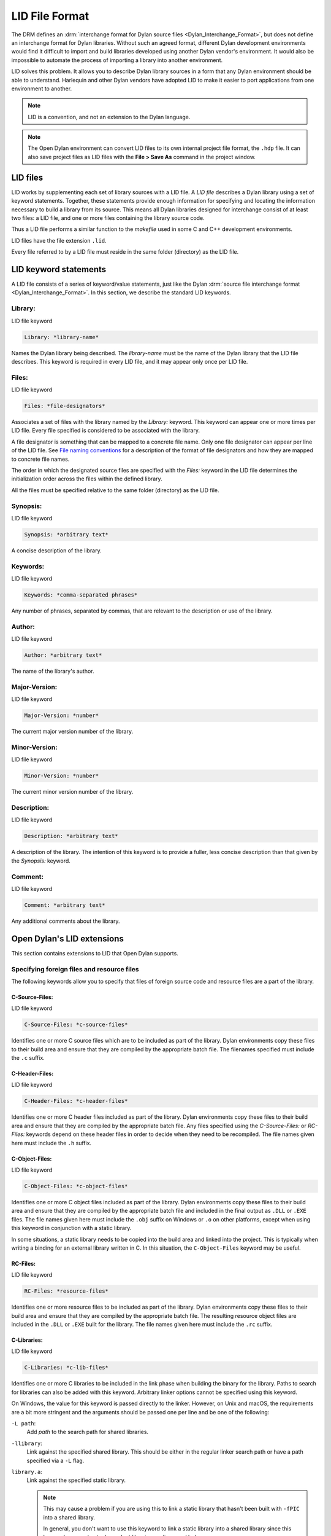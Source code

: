 ***************
LID File Format
***************

The DRM defines an :drm:`interchange format for Dylan source files <Dylan_Interchange_Format>`,
but does not define an interchange format for Dylan libraries.
Without such an agreed format, different Dylan development environments
would find it difficult to import and build libraries developed using
another Dylan vendor's environment. It would also be impossible to
automate the process of importing a library into another environment.

LID solves this problem. It allows you to describe Dylan library sources
in a form that any Dylan environment should be able to understand.
Harlequin and other Dylan vendors have adopted LID to make it easier to
port applications from one environment to another.

.. note:: LID is a convention, and not an extension to the Dylan language.

.. note:: The Open Dylan environment can convert LID files to its own
   internal project file format, the ``.hdp`` file. It can also save project
   files as LID files with the **File > Save As** command in the project
   window.

LID files
=========

LID works by supplementing each set of library sources with a LID file.
A *LID file* describes a Dylan library using a set of keyword
statements. Together, these statements provide enough information for
specifying and locating the information necessary to build a library
from its source. This means all Dylan libraries designed for interchange
consist of at least two files: a LID file, and one or more files
containing the library source code.

Thus a LID file performs a similar function to the *makefile* used in
some C and C++ development environments.

LID files have the file extension ``.lid``.

Every file referred to by a LID file must reside in the same folder
(directory) as the LID file.

LID keyword statements
======================

A LID file consists of a series of keyword/value statements, just like
the Dylan :drm:`source file interchange format <Dylan_Interchange_Format>`.
In this section, we describe the standard LID keywords.

Library:
--------

LID file keyword

.. code-block:: dylan

    Library: *library-name*

Names the Dylan library being described. The *library-name* must be the
name of the Dylan library that the LID file describes. This keyword is
required in every LID file, and it may appear only once per LID file.

Files:
------

LID file keyword

.. code-block:: dylan

    Files: *file-designators*

Associates a set of files with the library named by the *Library:*
keyword. This keyword can appear one or more times per LID file. Every
file specified is considered to be associated with the library.

A file designator is something that can be mapped to a concrete file
name. Only one file designator can appear per line of the LID file. See
`File naming conventions`_ for a description of the format of file
designators and how they are mapped to concrete file names.

The order in which the designated source files are specified with the
*Files:* keyword in the LID file determines the initialization order
across the files within the defined library.

All the files must be specified relative to the same folder (directory) as
the LID file.

Synopsis:
---------

LID file keyword

.. code-block:: dylan

    Synopsis: *arbitrary text*

A concise description of the library.

Keywords:
---------

LID file keyword

.. code-block:: dylan

    Keywords: *comma-separated phrases*

Any number of phrases, separated by commas, that are relevant to the
description or use of the library.

Author:
-------

LID file keyword

.. code-block:: dylan

    Author: *arbitrary text*

The name of the library's author.

Major-Version:
--------------

LID file keyword

.. code-block:: dylan

    Major-Version: *number*

The current major version number of the library.

Minor-Version:
--------------

LID file keyword

.. code-block:: dylan

    Minor-Version: *number*

The current minor version number of the library.

Description:
------------

LID file keyword

.. code-block:: dylan

    Description: *arbitrary text*

A description of the library. The intention of this keyword is to
provide a fuller, less concise description than that given by the
*Synopsis:* keyword.

Comment:
--------

LID file keyword

.. code-block:: dylan

    Comment: *arbitrary text*

Any additional comments about the library.

Open Dylan's LID extensions
===========================

This section contains extensions to LID that Open Dylan supports.

Specifying foreign files and resource files
-------------------------------------------

The following keywords allow you to specify that files of foreign source
code and resource files are a part of the library.

C-Source-Files:
^^^^^^^^^^^^^^^

LID file keyword

.. code-block:: dylan

    C-Source-Files: *c-source-files*

Identifies one or more C source files which are to be included as part
of the library. Dylan environments copy these files to their build area
and ensure that they are compiled by the appropriate batch file. The
filenames specified must include the ``.c`` suffix.

C-Header-Files:
^^^^^^^^^^^^^^^

LID file keyword

.. code-block:: dylan

    C-Header-Files: *c-header-files*

Identifies one or more C header files included as part of the library.
Dylan environments copy these files to their build area and ensure that
they are compiled by the appropriate batch file. Any files specified
using the *C-Source-Files:* or *RC-Files:* keywords depend on these
header files in order to decide when they need to be recompiled. The
file names given here must include the ``.h`` suffix.

C-Object-Files:
^^^^^^^^^^^^^^^

LID file keyword

.. code-block:: dylan

    C-Object-Files: *c-object-files*

Identifies one or more C object files included as part of the library.
Dylan environments copy these files to their build area and ensure that
they are compiled by the appropriate batch file and included in the
final output as ``.DLL`` or ``.EXE`` files. The file names given here must
include the ``.obj`` suffix on Windows or ``.o`` on other platforms, except
when using this keyword in conjunction with a static library.

In some situations, a static library needs to be copied into the build area
and linked into the project. This is typically when writing a binding for
an external library written in C. In this situation, the ``C-Object-Files``
keyword may be useful.

RC-Files:
^^^^^^^^^

LID file keyword

.. code-block:: dylan

    RC-Files: *resource-files*

Identifies one or more resource files to be included as part of the
library. Dylan environments copy these files to their build area and
ensure that they are compiled by the appropriate batch file. The
resulting resource object files are included in the ``.DLL`` or ``.EXE``
built for the library. The file names given here must include the ``.rc``
suffix.

.. _lid-c-libraries:

C-Libraries:
^^^^^^^^^^^^

LID file keyword

.. code-block:: dylan

    C-Libraries: *c-lib-files*

Identifies one or more C libraries to be included in the link phase when
building the binary for the library. Paths to search for libraries can also be
added with this keyword. Arbitrary linker options cannot be specified using
this keyword.

On Windows, the value for this keyword is passed directly to the linker.
However, on Unix and macOS, the requirements are a bit more stringent
and the arguments should be passed one per line and be one of the following:

``-L path``:
  Add *path* to the search path for shared libraries.

``-llibrary``:
  Link against the specified shared library. This should be either in the
  regular linker search path or have a path specified via a ``-L`` flag.

``library.a``:
  Link against the specified static library.

  .. note:: This may cause a problem if you are using this to link a static
     library that hasn't been built with ``-fPIC`` into a shared library.

     In general, you don't want to use this keyword to link a static library
     into a shared library since this keyword propagates to dependent libraries
     as discussed below.

``-F path``:
  Add *path* to the search path for frameworks. **(macOS only)**

``-framework framework``:
  Link against the specified shared library. This should be either in the
  regular linker search path or have a path specified via a ``-F`` flag.
  **(macOS only)**

Unlike the other keywords described in this section, the *C-Libraries:*
keyword propagates to dependent libraries. For example, suppose library
A uses library B, and the LID file for library B specifies

.. code-block:: dylan

    C-Libraries: foo.lib

In this case, both library A and library B are linked against *foo.lib*.

Specifying compilation details
------------------------------

The following keywords control aspects of compilation for the library.

LID:
^^^^

LID keyword

.. code-block:: dylan

    LID: *file-name.lid*

Specifies the name of a LID file to process and includes the settings
contained in that file into the current LID file.

This is commonly used to share common definitions and settings between
platform or OS specific LID files.

.. _lid-jam-includes:

Jam-Includes:
^^^^^^^^^^^^^

LID keyword

.. code-block:: dylan

    Jam-Includes: *file-name.jam*

Specifies the name of a JAM file to process. This is typically used
when integrating with a third party library and needing custom flags
for the C compiler or linker.

An example JAM (for a library, not an executable) file might look like::

    {
      local _dll = [ FDLLName $(image) ] ;
      LINKLIBS on $(_dll) += `pkg-config --libs gtk+-3.0` ;
      CCFLAGS += `pkg-config --cflags gtk+-3.0` ;
    }

The use of backticks ```...``` will execute the command enclosed
within and return the output of that command.

Executable:
^^^^^^^^^^^

LID keyword

.. code-block:: dylan

    Executable: *name*

Specifies the name of the executable (that is, *.DLL* or *.EXE*) file
to be generated for this library.

The suffix (*.DLL*, *.EXE*) should not be included in the *name* as
the appropriate suffix will be added automatically.

If this keyword is not specified, the compiler generates a default name
for the executable from the name of the library. With some library
names, particularly when you are building a DLL, you may need to specify
this keyword to override the default name and avoid conflicts with other
DLLs from a third party.

Base-Address:
^^^^^^^^^^^^^

LID keyword

.. code-block:: dylan

    Base-Address: *address*

Specifies the base address of the DLL built from this Dylan library. The
*address* must be a hexadecimal value. For convenience, you can use
either Dylan (``#xNNNNNNNN``) or C (``0xNNNNNNNN``) notations when
specifying the address.

This base address is ignored when building a ``.EXE`` file.

If this keyword is not specified, the compiler will compute a default
base address for the library. However, it is possible for more than one
library to end up with the same default base address. If an application
uses any of these libraries, all but one of them will have to be
relocated when the application starts. This process is automatic, but
cuts down on the amount of sharing, increases your application's memory
footprint, and slows down load time. In such circumstances, you may want
to give one or more libraries an explicit base address using this
keyword.

.. note:: This keyword is only used on Windows and is ignored on other
   platforms.

Linker-Options:
^^^^^^^^^^^^^^^

LID keyword

.. code-block:: dylan

    Linker-Options: *options*

Specifies additional options and libraries to be passed to the linker
when building this DLL or EXE. Unlike the C-Libraries: keyword, the
options and libraries specified here apply only to this Dylan library;
they are not propagated to any libraries which use this library.

File naming conventions
=======================

In practice, importing a source distribution into a Dylan program
involves unpacking the source distribution into its own subtree and then
informing the environment of the location of the tree root. The
environment then walks the entire subtree locating LID files, which
describe the libraries in the distribution by giving a name to, and
designating the source files associated with, each library.

Importing a Dylan program into the environment in this way requires two
things:

#. That the LID files in the distribution can be identified.
#. That the file designators supplied to the *Files:* keyword in LID files
   can be mapped to the corresponding source filenames on disk.

If you are importing files from a platform that does not insist on, or
conventionally use, standard filename suffixes to identify the filetype
(such as MacOS), then you must rename your source files as follows:

- LID files must be given filenames with the suffix ``.lid``.
- Dylan source files must be given filenames with the suffix ``.dylan``.

The file designators that appear in LID files may be a string of
characters of any length, constructed from the set of hyphen,
underscore, and the mixed-case alphanumeric characters. Note that you do
not have to specify the source filename suffix as part of the filename
designator. This ensures that the LID files themselves do not need to be
edited when importing source code from a platform, such as MacOS, that
does not insist on particular filename suffixes to specify the file
type.

The name of a LID file is not significant, and in particular need not be
the same as the library name. Hierarchical directory structure can be
used to organize multi-library systems as long as the files directly
associated with each library are in a single directory.

Application example
===================

This section contains an example of a complete Dylan application that
uses a generic factorial calculation routine to return the value of the
factorial of 100. Two libraries are defined: the *factorial* library
provides an implementation of the generic factorial routine, and the
*factorial-application* library provides a method that calls the generic
routine and returns the appropriate result.

File: *fact.lid*. LID file describing the components of the *factorial*
library.

.. code-block:: dylan

    Library: factorial
    Synopsis: Provides a naive implementation of the factorial
              function
    Keywords: factorial, integer, simple, recursive
    Files: library
           fact

File: *library.dylan*. Defines the *factorial* library and its one
module.

.. code-block:: dylan

    Module: dylan-user

    define library factorial
      use dylan;
      export factorial;
    end;

    define module factorial
      export fact;
    end;

File: *fact.dylan*. Defines the method for calculating a factorial.

.. code-block:: dylan

    Module: factorial

    define generic fact(n);

    define method fact(n == 0)
      1;
    end;

    define method fact(n)
      n * fact(n - 1);
    end;

File: *app.lid*. LID file describing the components of the
*factorial-application* library.

.. code-block:: dylan

    Library: factorial-application
    Synopsis: Computes factorial 100
    Files: library
           app
    Start-Module: factorial-application
    Start-Function: main

File: *library.dylan*. Defines the *factorial-application* library and its
one module.

.. code-block:: dylan

    Module: dylan-user

    define library factorial-application
      use dylan;
      use factorial;
    end library;

    define module factorial-application
      use dylan;
      use factorial;
    end module;

File: *app.dylan*. Defines a routine that calls the factorial routine.

.. code-block:: dylan

    Module: factorial-application

    define method main (#rest ignore)
      fact(100);
    end method;

The following example demonstrates how files of foreign source code and
resource files can be integrated into a Dylan library:

.. code-block:: dylan

    Library: app-with-foreign-code
    Synopsis: Uses some C code and resources
    Files: dylan-code
    C-Source-Files: first.c
      second.c
    C-Header-Files: headers.h
    RC-Files: extra-resources.rc
